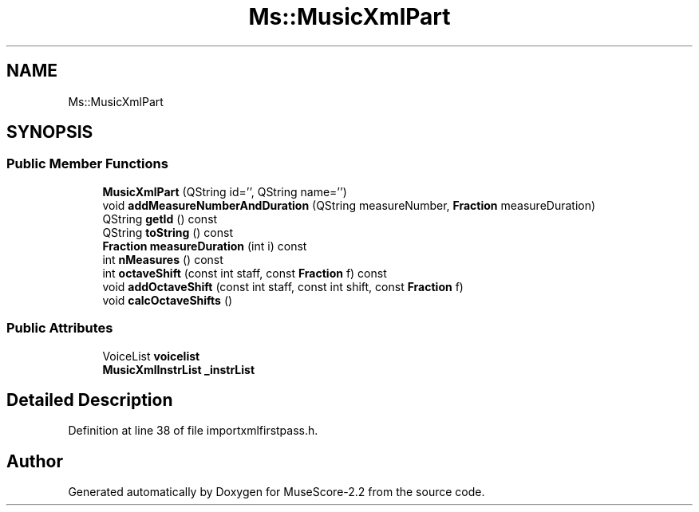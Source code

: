.TH "Ms::MusicXmlPart" 3 "Mon Jun 5 2017" "MuseScore-2.2" \" -*- nroff -*-
.ad l
.nh
.SH NAME
Ms::MusicXmlPart
.SH SYNOPSIS
.br
.PP
.SS "Public Member Functions"

.in +1c
.ti -1c
.RI "\fBMusicXmlPart\fP (QString id='', QString name='')"
.br
.ti -1c
.RI "void \fBaddMeasureNumberAndDuration\fP (QString measureNumber, \fBFraction\fP measureDuration)"
.br
.ti -1c
.RI "QString \fBgetId\fP () const"
.br
.ti -1c
.RI "QString \fBtoString\fP () const"
.br
.ti -1c
.RI "\fBFraction\fP \fBmeasureDuration\fP (int i) const"
.br
.ti -1c
.RI "int \fBnMeasures\fP () const"
.br
.ti -1c
.RI "int \fBoctaveShift\fP (const int staff, const \fBFraction\fP f) const"
.br
.ti -1c
.RI "void \fBaddOctaveShift\fP (const int staff, const int shift, const \fBFraction\fP f)"
.br
.ti -1c
.RI "void \fBcalcOctaveShifts\fP ()"
.br
.in -1c
.SS "Public Attributes"

.in +1c
.ti -1c
.RI "VoiceList \fBvoicelist\fP"
.br
.ti -1c
.RI "\fBMusicXmlInstrList\fP \fB_instrList\fP"
.br
.in -1c
.SH "Detailed Description"
.PP 
Definition at line 38 of file importxmlfirstpass\&.h\&.

.SH "Author"
.PP 
Generated automatically by Doxygen for MuseScore-2\&.2 from the source code\&.
